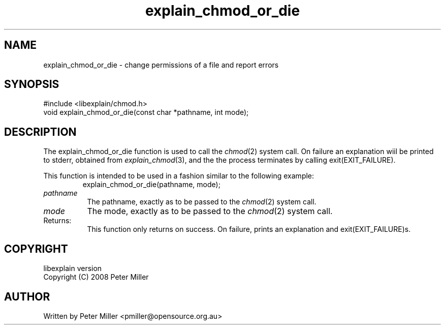 .\"
.\" libexplain - Explain errno values returned by libc functions
.\" Copyright (C) 2008, 2009 Peter Miller
.\" Written by Peter Miller <pmiller@opensource.org.au>
.\"
.\" This program is free software; you can redistribute it and/or modify
.\" it under the terms of the GNU General Public License as published by
.\" the Free Software Foundation; either version 3 of the License, or
.\" (at your option) any later version.
.\"
.\" This program is distributed in the hope that it will be useful,
.\" but WITHOUT ANY WARRANTY; without even the implied warranty of
.\" MERCHANTABILITY or FITNESS FOR A PARTICULAR PURPOSE.  See the GNU
.\" General Public License for more details.
.\"
.\" You should have received a copy of the GNU General Public License
.\" along with this program. If not, see <http://www.gnu.org/licenses/>.
.\"
.ds n) explain_chmod_or_die
.TH explain_chmod_or_die 3
.SH NAME
explain_chmod_or_die \- change permissions of a file and report errors
.XX "explain_chmod_or_die(3)" \
                                "change permissions of a file and report errors"
.SH SYNOPSIS
#include <libexplain/chmod.h>
.br
void explain_chmod_or_die(const char *pathname, int mode);
.SH DESCRIPTION
The explain_chmod_or_die function is used to call the
\f[I]chmod\fP(2) system call.  On failure an explanation wiil be printed
to stderr, obtained from \f[I]explain_chmod\fP(3), and the the
process terminates by calling \f[CW]exit(EXIT_FAILURE)\fP.
.PP
This function is intended to be used in a fashion similar to the
following example:
.RS
.ft CW
.nf
explain_chmod_or_die(pathname, mode);
.fi
.ft R
.RE
.TP 8n
\fIpathname\fP
The pathname, exactly as to be passed to the \f[I]chmod\fP(2) system call.
.TP 8n
\fImode\fP
The mode, exactly as to be passed to the \f[I]chmod\fP(2) system call.
.TP 8n
Returns:
This function only returns on success.
On failure, prints an explanation and exit(EXIT_FAILURE)s.
.SH COPYRIGHT
.if n .ds C) (C)
.if t .ds C) \(co
libexplain version \*(v)
.br
Copyright \*(C) 2008 Peter Miller
.SH AUTHOR
Written by Peter Miller <pmiller@opensource.org.au>
